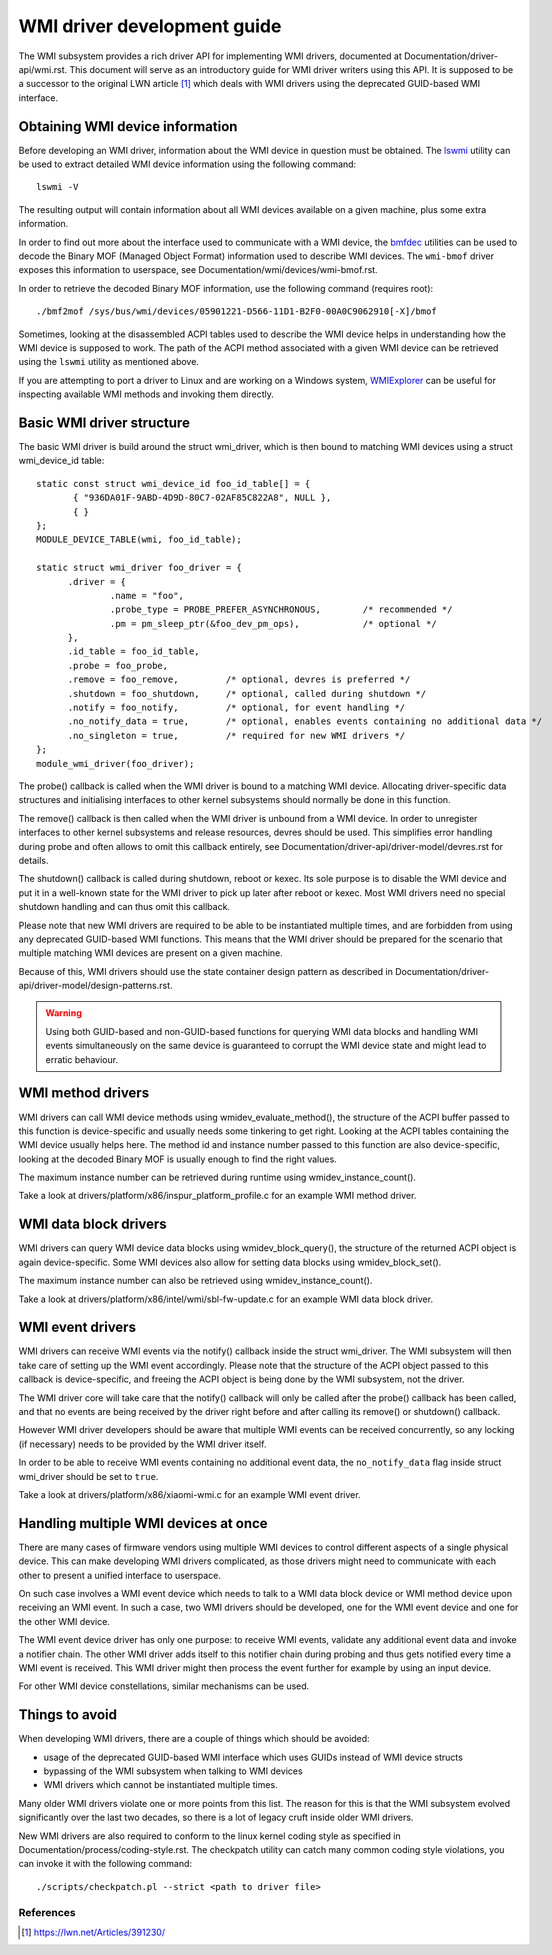 .. SPDX-License-Identifier: GPL-2.0-or-later

============================
WMI driver development guide
============================

The WMI subsystem provides a rich driver API for implementing WMI drivers,
documented at Documentation/driver-api/wmi.rst. This document will serve
as an introductory guide for WMI driver writers using this API. It is supposed
to be a successor to the original LWN article [1]_ which deals with WMI drivers
using the deprecated GUID-based WMI interface.

Obtaining WMI device information
--------------------------------

Before developing an WMI driver, information about the WMI device in question
must be obtained. The `lswmi <https://pypi.org/project/lswmi>`_ utility can be
used to extract detailed WMI device information using the following command:

::

  lswmi -V

The resulting output will contain information about all WMI devices available on
a given machine, plus some extra information.

In order to find out more about the interface used to communicate with a WMI device,
the `bmfdec <https://github.com/pali/bmfdec>`_ utilities can be used to decode
the Binary MOF (Managed Object Format) information used to describe WMI devices.
The ``wmi-bmof`` driver exposes this information to userspace, see
Documentation/wmi/devices/wmi-bmof.rst.

In order to retrieve the decoded Binary MOF information, use the following command (requires root):

::

  ./bmf2mof /sys/bus/wmi/devices/05901221-D566-11D1-B2F0-00A0C9062910[-X]/bmof

Sometimes, looking at the disassembled ACPI tables used to describe the WMI device
helps in understanding how the WMI device is supposed to work. The path of the ACPI
method associated with a given WMI device can be retrieved using the ``lswmi`` utility
as mentioned above.

If you are attempting to port a driver to Linux and are working on a Windows
system, `WMIExplorer <https://github.com/vinaypamnani/wmie2>`_ can be useful
for inspecting available WMI methods and invoking them directly.

Basic WMI driver structure
--------------------------

The basic WMI driver is build around the struct wmi_driver, which is then bound
to matching WMI devices using a struct wmi_device_id table:

::

  static const struct wmi_device_id foo_id_table[] = {
         { "936DA01F-9ABD-4D9D-80C7-02AF85C822A8", NULL },
         { }
  };
  MODULE_DEVICE_TABLE(wmi, foo_id_table);

  static struct wmi_driver foo_driver = {
        .driver = {
                .name = "foo",
                .probe_type = PROBE_PREFER_ASYNCHRONOUS,        /* recommended */
                .pm = pm_sleep_ptr(&foo_dev_pm_ops),            /* optional */
        },
        .id_table = foo_id_table,
        .probe = foo_probe,
        .remove = foo_remove,         /* optional, devres is preferred */
        .shutdown = foo_shutdown,     /* optional, called during shutdown */
        .notify = foo_notify,         /* optional, for event handling */
        .no_notify_data = true,       /* optional, enables events containing no additional data */
        .no_singleton = true,         /* required for new WMI drivers */
  };
  module_wmi_driver(foo_driver);

The probe() callback is called when the WMI driver is bound to a matching WMI device. Allocating
driver-specific data structures and initialising interfaces to other kernel subsystems should
normally be done in this function.

The remove() callback is then called when the WMI driver is unbound from a WMI device. In order
to unregister interfaces to other kernel subsystems and release resources, devres should be used.
This simplifies error handling during probe and often allows to omit this callback entirely, see
Documentation/driver-api/driver-model/devres.rst for details.

The shutdown() callback is called during shutdown, reboot or kexec. Its sole purpose is to disable
the WMI device and put it in a well-known state for the WMI driver to pick up later after reboot
or kexec. Most WMI drivers need no special shutdown handling and can thus omit this callback.

Please note that new WMI drivers are required to be able to be instantiated multiple times,
and are forbidden from using any deprecated GUID-based WMI functions. This means that the
WMI driver should be prepared for the scenario that multiple matching WMI devices are present
on a given machine.

Because of this, WMI drivers should use the state container design pattern as described in
Documentation/driver-api/driver-model/design-patterns.rst.

.. warning:: Using both GUID-based and non-GUID-based functions for querying WMI data blocks and
             handling WMI events simultaneously on the same device is guaranteed to corrupt the
             WMI device state and might lead to erratic behaviour.

WMI method drivers
------------------

WMI drivers can call WMI device methods using wmidev_evaluate_method(), the
structure of the ACPI buffer passed to this function is device-specific and usually
needs some tinkering to get right. Looking at the ACPI tables containing the WMI
device usually helps here. The method id and instance number passed to this function
are also device-specific, looking at the decoded Binary MOF is usually enough to
find the right values.

The maximum instance number can be retrieved during runtime using wmidev_instance_count().

Take a look at drivers/platform/x86/inspur_platform_profile.c for an example WMI method driver.

WMI data block drivers
----------------------

WMI drivers can query WMI device data blocks using wmidev_block_query(), the
structure of the returned ACPI object is again device-specific. Some WMI devices
also allow for setting data blocks using wmidev_block_set().

The maximum instance number can also be retrieved using wmidev_instance_count().

Take a look at drivers/platform/x86/intel/wmi/sbl-fw-update.c for an example
WMI data block driver.

WMI event drivers
-----------------

WMI drivers can receive WMI events via the notify() callback inside the struct wmi_driver.
The WMI subsystem will then take care of setting up the WMI event accordingly. Please note that
the structure of the ACPI object passed to this callback is device-specific, and freeing the
ACPI object is being done by the WMI subsystem, not the driver.

The WMI driver core will take care that the notify() callback will only be called after
the probe() callback has been called, and that no events are being received by the driver
right before and after calling its remove() or shutdown() callback.

However WMI driver developers should be aware that multiple WMI events can be received concurrently,
so any locking (if necessary) needs to be provided by the WMI driver itself.

In order to be able to receive WMI events containing no additional event data,
the ``no_notify_data`` flag inside struct wmi_driver should be set to ``true``.

Take a look at drivers/platform/x86/xiaomi-wmi.c for an example WMI event driver.

Handling multiple WMI devices at once
-------------------------------------

There are many cases of firmware vendors using multiple WMI devices to control different aspects
of a single physical device. This can make developing WMI drivers complicated, as those drivers
might need to communicate with each other to present a unified interface to userspace.

On such case involves a WMI event device which needs to talk to a WMI data block device or WMI
method device upon receiving an WMI event. In such a case, two WMI drivers should be developed,
one for the WMI event device and one for the other WMI device.

The WMI event device driver has only one purpose: to receive WMI events, validate any additional
event data and invoke a notifier chain. The other WMI driver adds itself to this notifier chain
during probing and thus gets notified every time a WMI event is received. This WMI driver might
then process the event further for example by using an input device.

For other WMI device constellations, similar mechanisms can be used.

Things to avoid
---------------

When developing WMI drivers, there are a couple of things which should be avoided:

- usage of the deprecated GUID-based WMI interface which uses GUIDs instead of WMI device structs
- bypassing of the WMI subsystem when talking to WMI devices
- WMI drivers which cannot be instantiated multiple times.

Many older WMI drivers violate one or more points from this list. The reason for
this is that the WMI subsystem evolved significantly over the last two decades,
so there is a lot of legacy cruft inside older WMI drivers.

New WMI drivers are also required to conform to the linux kernel coding style as specified in
Documentation/process/coding-style.rst. The checkpatch utility can catch many common coding style
violations, you can invoke it with the following command:

::

  ./scripts/checkpatch.pl --strict <path to driver file>

References
==========

.. [1] https://lwn.net/Articles/391230/
